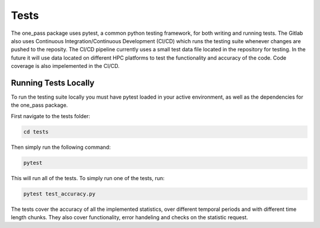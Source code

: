 Tests
=========

The one_pass package uses pytest, a common python testing framework, for both writing and running tests. The Gitlab also uses Continuous Integration/Continuous Development (CI/CD) which runs the testing suite whenever changes are pushed to the reposity. The CI/CD pipeline currently uses a small test data file located in the repository for testing. In the future it will use data located on different HPC platforms to test the functionality and accuracy of the code. Code coverage is also impelemented in the CI/CD. 

Running Tests Locally
---------------------------

To run the testing suite locally you must have pytest loaded in your active environment, as well as the dependencies for the one_pass package. 

First navigate to the tests folder: 

.. code-block:: bash
   
   cd tests 

Then simply run the following command: 

.. code-block:: bash 
   
   pytest

This will run all of the tests. To simply run one of the tests, run: 

.. code-block:: bash
   
   pytest test_accuracy.py
 
The tests cover the accuracy of all the implemented statistics, over different temporal periods and with different time length chunks. They also cover functionality, error handeling and checks on the statistic request. 
